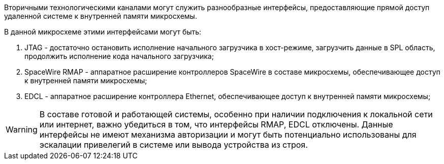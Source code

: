Вторичными технологическими каналами могут служить разнообразные интерфейсы, предоставляющие прямой доступ удаленной системе к внутренней памяти микросхемы. 

В данной микросхеме этими интерфейсами могут быть: 

. JTAG - достаточно остановить исполнение начального загрузчика в хост-режиме, загрузчить данные в SPL область, продолжить исполнение кода начального загрузчика;

. SpaceWire RMAP - аппаратное расширение контроллеров SpaceWire в составе микросхемы, обеспечивающее доступ к 
внутренней памяти микросхемы;

. EDCL - аппаратное расширение контроллера Ethernet, обеспечивающее доступ к внутренней памяти микросхемы;

WARNING: В составе готовой и работающей системы, особенно при наличии подключения к локальной сети или интернет, важно убедиться в том, что интерфейсы RMAP, EDCL отключены. Данные интерфейсы не имеют механизма авторизации и могут быть потенциально использованы для эскалации привелегий в системе или вывода устройства из строя.